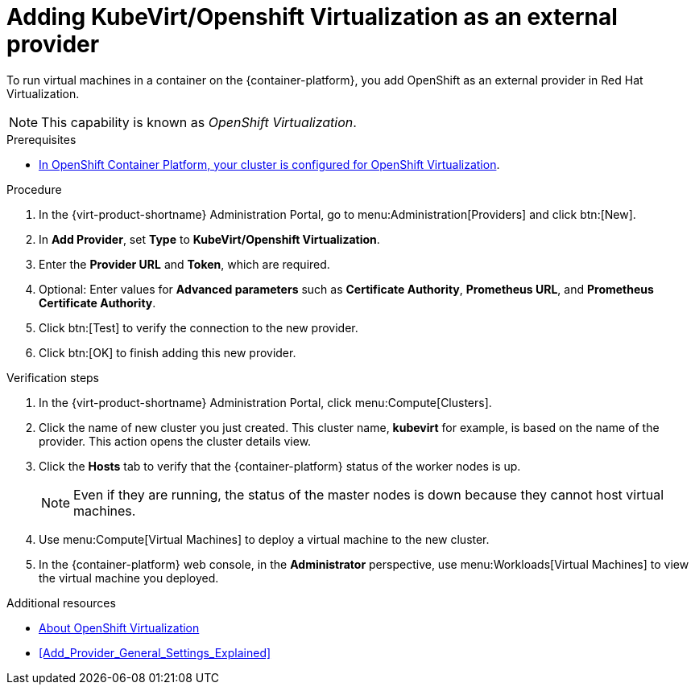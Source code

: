 // Module included in the following assemblies:
//
// doc-Administration_Guide/chap-External_Providers.adoc

[id="proc-adding-kubevirt-openshift-as-an-external-provider_{context}"]
= Adding KubeVirt/Openshift Virtualization as an external provider

To run virtual machines in a container on the {container-platform}, you add OpenShift as an external provider in Red Hat Virtualization.

NOTE: This capability is known as _OpenShift Virtualization_.

.Prerequisites

* link:https://docs.openshift.com/container-platform/latest/virt/install/preparing-cluster-for-virt.html[In OpenShift Container Platform, your cluster is configured for OpenShift Virtualization].

.Procedure

. In the {virt-product-shortname} Administration Portal, go to menu:Administration[Providers] and click btn:[New].

. In *Add Provider*, set *Type* to *KubeVirt/Openshift Virtualization*.

. Enter the *Provider URL* and *Token*, which are required.

. Optional: Enter values for *Advanced parameters* such as *Certificate Authority*, *Prometheus URL*, and *Prometheus Certificate Authority*.

. Click btn:[Test] to verify the connection to the new provider.

. Click btn:[OK] to finish adding this new provider.


.Verification steps

. In the {virt-product-shortname} Administration Portal, click menu:Compute[Clusters].

. Click the name of new cluster you just created. This cluster name, *kubevirt* for example, is based on the name of the provider. This action opens the cluster details view.

. Click the *Hosts* tab to verify that the {container-platform} status of the worker nodes is up.
+
NOTE: Even if they are running, the status of the master nodes is down because they cannot host virtual machines.

. Use menu:Compute[Virtual Machines] to deploy a virtual machine to the new cluster.

. In the {container-platform} web console, in the *Administrator* perspective, use menu:Workloads[Virtual Machines] to view the virtual machine you deployed.

.Additional resources

* link:https://docs.openshift.com/container-platform/latest/virt/about-virt.html[About OpenShift Virtualization]
* xref:Add_Provider_General_Settings_Explained[]
